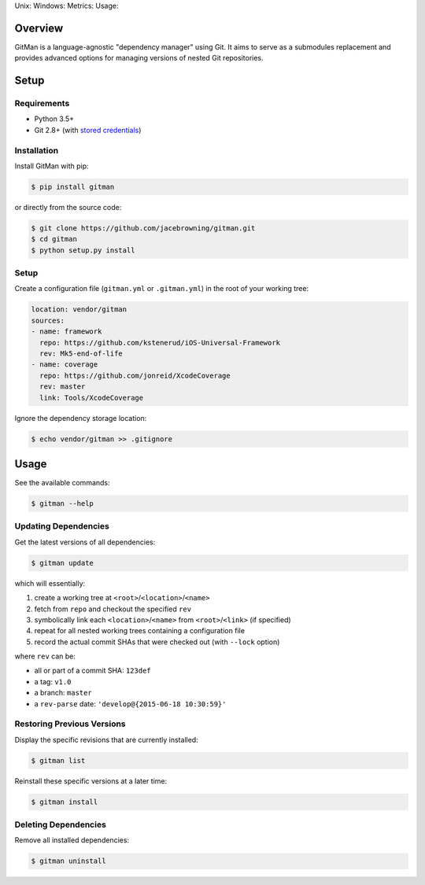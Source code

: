 Unix: |Build Status| Windows: |Windows Build Status|\ Metrics: |Coverage
Status| |Scrutinizer Code Quality|\ Usage: |PyPI Version| |PyPI
Downloads|

Overview
========

GitMan is a language-agnostic "dependency manager" using Git. It aims to
serve as a submodules replacement and provides advanced options for
managing versions of nested Git repositories.

|demo|

Setup
=====

Requirements
------------

-  Python 3.5+
-  Git 2.8+ (with `stored
   credentials <http://gitman.readthedocs.io/en/latest/setup/git/>`__)

Installation
------------

Install GitMan with pip:

.. code:: sh

    $ pip install gitman

or directly from the source code:

.. code:: sh

    $ git clone https://github.com/jacebrowning/gitman.git
    $ cd gitman
    $ python setup.py install

Setup
-----

Create a configuration file (``gitman.yml`` or ``.gitman.yml``) in the
root of your working tree:

.. code:: yaml

    location: vendor/gitman
    sources:
    - name: framework
      repo: https://github.com/kstenerud/iOS-Universal-Framework
      rev: Mk5-end-of-life
    - name: coverage
      repo: https://github.com/jonreid/XcodeCoverage
      rev: master
      link: Tools/XcodeCoverage

Ignore the dependency storage location:

.. code:: sh

    $ echo vendor/gitman >> .gitignore

Usage
=====

See the available commands:

.. code:: sh

    $ gitman --help

Updating Dependencies
---------------------

Get the latest versions of all dependencies:

.. code:: sh

    $ gitman update

which will essentially:

#. create a working tree at ``<root>``/``<location>``/``<name>``
#. fetch from ``repo`` and checkout the specified ``rev``
#. symbolically link each ``<location>``/``<name>`` from
   ``<root>``/``<link>`` (if specified)
#. repeat for all nested working trees containing a configuration file
#. record the actual commit SHAs that were checked out (with ``--lock``
   option)

where ``rev`` can be:

-  all or part of a commit SHA: ``123def``
-  a tag: ``v1.0``
-  a branch: ``master``
-  a ``rev-parse`` date: ``'develop@{2015-06-18 10:30:59}'``

Restoring Previous Versions
---------------------------

Display the specific revisions that are currently installed:

.. code:: sh

    $ gitman list

Reinstall these specific versions at a later time:

.. code:: sh

    $ gitman install

Deleting Dependencies
---------------------

Remove all installed dependencies:

.. code:: sh

    $ gitman uninstall

.. |Build Status| image:: https://travis-ci.org/jacebrowning/gitman.svg?branch=develop
   :target: https://travis-ci.org/jacebrowning/gitman
.. |Windows Build Status| image:: https://img.shields.io/appveyor/ci/jacebrowning/gitman/develop.svg
   :target: https://ci.appveyor.com/project/jacebrowning/gitman
.. |Coverage Status| image:: https://img.shields.io/coveralls/jacebrowning/gitman/develop.svg
   :target: https://coveralls.io/r/jacebrowning/gitman
.. |Scrutinizer Code Quality| image:: https://img.shields.io/scrutinizer/g/jacebrowning/gitman.svg
   :target: https://scrutinizer-ci.com/g/jacebrowning/gitman/?branch=develop
.. |PyPI Version| image:: https://img.shields.io/pypi/v/GitMan.svg
   :target: https://pypi.python.org/pypi/GitMan
.. |PyPI Downloads| image:: https://img.shields.io/pypi/dm/gitman.svg
   :target: https://pypi.python.org/pypi/GitMan
.. |demo| image:: https://raw.githubusercontent.com/jacebrowning/gitman/develop/docs/demo.gif

